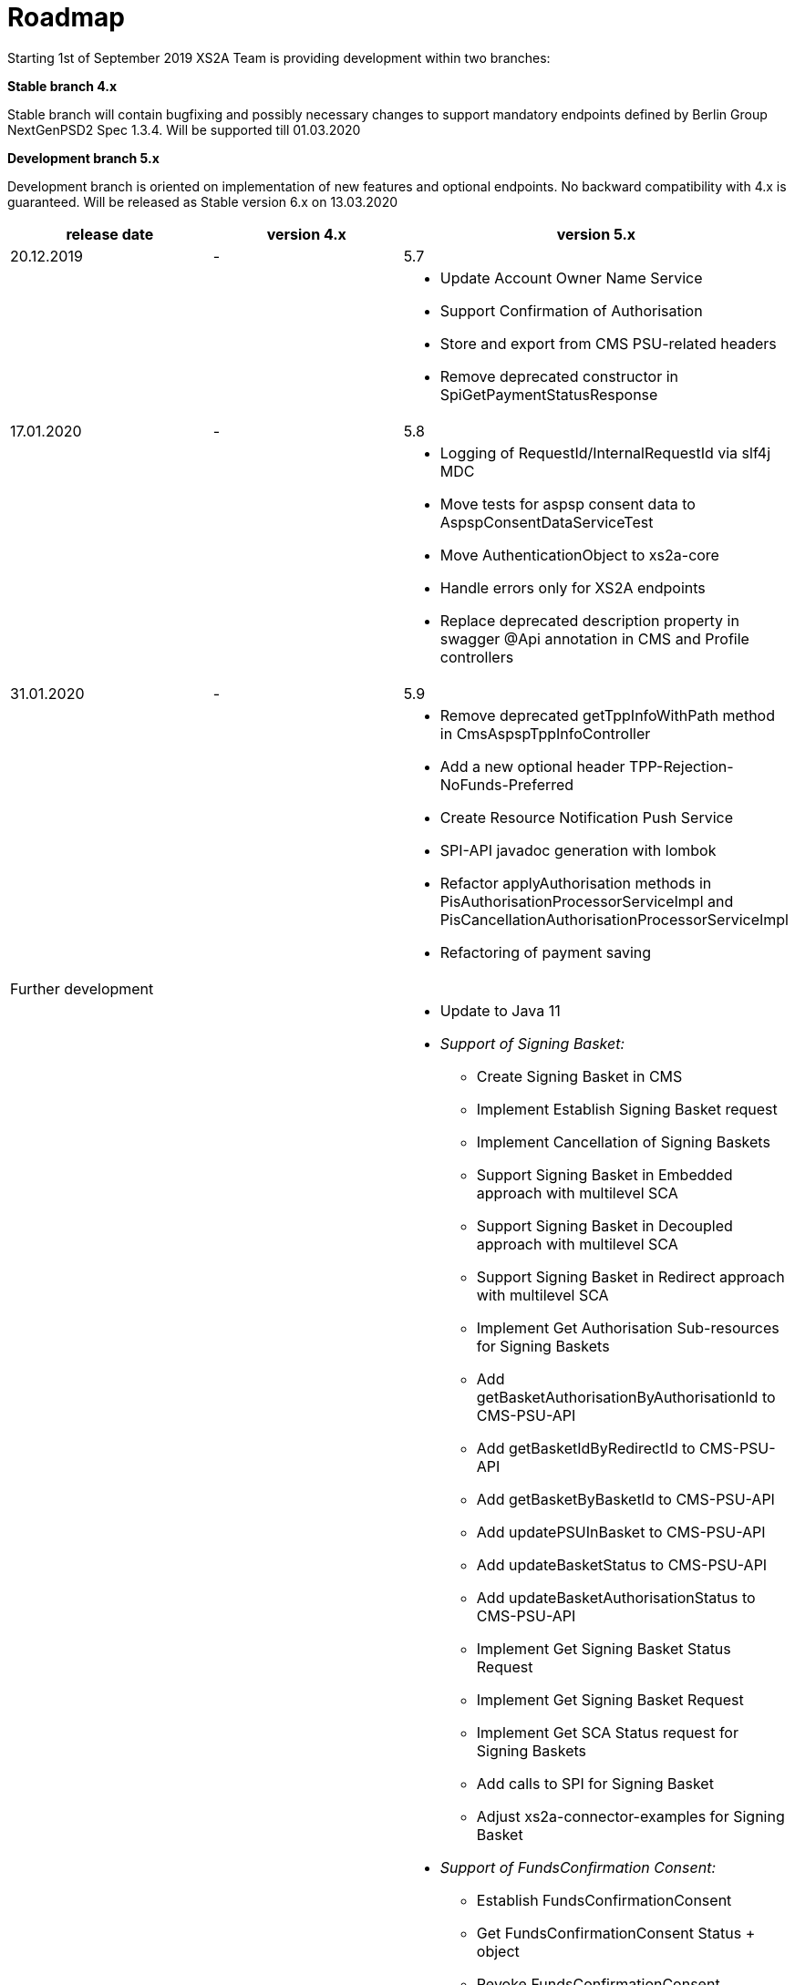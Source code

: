 = Roadmap

Starting 1st of September 2019 XS2A Team is providing development within two branches:

*Stable branch 4.x*

Stable branch will contain bugfixing and possibly necessary changes to support mandatory endpoints defined by Berlin Group NextGenPSD2 Spec 1.3.4. Will be supported till 01.03.2020

*Development branch 5.x*

Development branch is oriented on implementation of new features and optional endpoints.
No backward compatibility with 4.x is guaranteed. Will be released as Stable version 6.x on 13.03.2020

[cols="3*.<"]
|===
|release date|version 4.x|version 5.x

|20.12.2019|-|5.7

a|

a|

a|* Update Account Owner Name Service

* Support Confirmation of Authorisation

* Store and export from CMS PSU-related headers

* Remove deprecated constructor in SpiGetPaymentStatusResponse

|17.01.2020|-|5.8

a|

a|

a|* Logging of RequestId/InternalRequestId via slf4j MDC

* Move tests for aspsp consent data to AspspConsentDataServiceTest

* Move AuthenticationObject to xs2a-core

* Handle errors only for XS2A endpoints

* Replace deprecated description property in swagger @Api annotation in CMS and Profile controllers

|31.01.2020|-|5.9

a|

a|

a|* Remove deprecated getTppInfoWithPath method in CmsAspspTppInfoController

* Add a new optional header TPP-Rejection-NoFunds-Preferred

* Create Resource Notification Push Service

* SPI-API javadoc generation with lombok

* Refactor applyAuthorisation methods in PisAuthorisationProcessorServiceImpl and PisCancellationAuthorisationProcessorServiceImpl

* Refactoring of payment saving

|Further development| |

a|

a|

a|* Update to Java 11

* _Support of Signing Basket:_

- Create Signing Basket in CMS 

- Implement Establish Signing Basket request

- Implement Cancellation of Signing Baskets

- Support Signing Basket in Embedded approach with multilevel SCA

- Support Signing Basket in Decoupled approach with multilevel SCA

- Support Signing Basket in Redirect approach with multilevel SCA

- Implement Get Authorisation Sub-resources for Signing Baskets

- Add getBasketAuthorisationByAuthorisationId to CMS-PSU-API 

- Add getBasketIdByRedirectId to CMS-PSU-API 

- Add getBasketByBasketId to CMS-PSU-API

- Add updatePSUInBasket to CMS-PSU-API 

- Add updateBasketStatus to CMS-PSU-API 

- Add updateBasketAuthorisationStatus to CMS-PSU-API

- Implement Get Signing Basket Status Request

- Implement Get Signing Basket Request 

- Implement Get SCA Status request for Signing Baskets

- Add calls to SPI for Signing Basket 

- Adjust xs2a-connector-examples for Signing Basket 

* _Support of FundsConfirmation Consent:_

- Establish FundsConfirmationConsent 

- Get FundsConfirmationConsent Status + object

- Revoke FundsConfirmationConsent

- FundsConfirmationConsent in Redirect approach with multilevel SCA

- FundsConfirmationConsent in Embedded approach with multilevel SCA

- FundsConfirmationConsent in Decoupled approach with multilevel SCA

- Get Authorisation Sub-resource request for FundsConfirmationConsent

- Get SCA Status request for FundsConfirmationConsent 

- Create interface in cms-aspsp-api to get FundsConfirmationConsent

|===